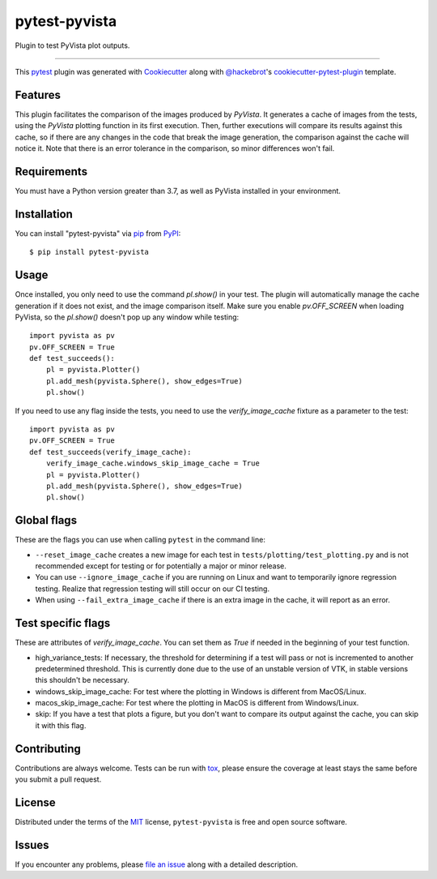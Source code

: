 ==============
pytest-pyvista
==============

.. image:: https://img.shields.io/pypi/v/pytest-pyvista.svg
    :target: https://pypi.org/project/pytest-pyvista
    :alt: PyPI version

.. image:: https://img.shields.io/pypi/pyversions/pytest-pyvista.svg
    :target: https://pypi.org/project/pytest-pyvista
    :alt: Python versions

.. image:: https://ci.appveyor.com/api/projects/status/github/pyvista/pytest-pyvista?branch=master
    :target: https://ci.appveyor.com/project/pyvista/pytest-pyvista/branch/master
    :alt: See Build Status on AppVeyor

Plugin to test PyVista plot outputs.

----

This `pytest`_ plugin was generated with `Cookiecutter`_ along with
`@hackebrot`_'s `cookiecutter-pytest-plugin`_ template.


Features
--------

This plugin facilitates the comparison of the images produced by `PyVista`. It
generates a cache of images from the tests, using the `PyVista` plotting
function in its first execution. Then, further executions will compare its
results against this cache, so if there are any changes in the code that break
the image generation, the comparison against the cache will notice it. Note
that there is an error tolerance in the comparison, so minor differences won't
fail.


Requirements
------------
You must have a Python version greater than 3.7, as well as PyVista installed
in your environment.


Installation
------------

You can install "pytest-pyvista" via `pip`_ from `PyPI`_::

    $ pip install pytest-pyvista


Usage
-----
Once installed, you only need to use the command `pl.show()` in your test. The
plugin will automatically manage the cache generation if it does not exist, and
the image comparison itself. Make sure you enable `pv.OFF_SCREEN` when loading
PyVista, so the `pl.show()` doesn't pop up any window while testing::

    import pyvista as pv
    pv.OFF_SCREEN = True
    def test_succeeds():
        pl = pyvista.Plotter()
        pl.add_mesh(pyvista.Sphere(), show_edges=True)
        pl.show()


If you need to use any flag inside the tests, you need to use the
`verify_image_cache` fixture as a parameter to the test::


    import pyvista as pv
    pv.OFF_SCREEN = True
    def test_succeeds(verify_image_cache):
        verify_image_cache.windows_skip_image_cache = True
        pl = pyvista.Plotter()
        pl.add_mesh(pyvista.Sphere(), show_edges=True)
        pl.show()



Global flags
------------
These are the flags you can use when calling ``pytest`` in the command line:

* ``--reset_image_cache`` creates a new image for each test in
  ``tests/plotting/test_plotting.py`` and is not recommended except for
  testing or for potentially a major or minor release. 

* You can use ``--ignore_image_cache`` if you are running on Linux and want to
  temporarily ignore regression testing. Realize that regression testing will
  still occur on our CI testing.

* When using ``--fail_extra_image_cache`` if there is an extra image in the
  cache, it will report as an error.

Test specific flags
-------------------
These are attributes of `verify_image_cache`. You can set them as `True` if needed in the beginning of your test function.

* high_variance_tests: If necessary, the threshold for determining if a test
  will pass or not is incremented to another predetermined threshold. This is
  currently done due to the use of an unstable version of VTK, in stable
  versions this shouldn't be necessary.

* windows_skip_image_cache: For test where the plotting in Windows is different
  from MacOS/Linux.

* macos_skip_image_cache: For test where the plotting in MacOS is different
  from Windows/Linux.

* skip: If you have a test that plots a figure, but you don't want to compare
  its output against the cache, you can skip it with this flag.


Contributing
------------
Contributions are always welcome. Tests can be run with `tox`_, please ensure
the coverage at least stays the same before you submit a pull request.

License
-------

Distributed under the terms of the `MIT`_ license, ``pytest-pyvista`` is free
and open source software.


Issues
------

If you encounter any problems, please `file an issue`_ along with a detailed
description.

.. _`Cookiecutter`: https://github.com/audreyr/cookiecutter
.. _`@hackebrot`: https://github.com/hackebrot
.. _`MIT`: http://opensource.org/licenses/MIT
.. _`BSD-3`: http://opensource.org/licenses/BSD-3-Clause
.. _`GNU GPL v3.0`: http://www.gnu.org/licenses/gpl-3.0.txt
.. _`Apache Software License 2.0`: http://www.apache.org/licenses/LICENSE-2.0
.. _`cookiecutter-pytest-plugin`: https://github.com/pytest-dev/cookiecutter-pytest-plugin
.. _`file an issue`: https://github.com/pyvista/pytest-pyvista/issues
.. _`pytest`: https://github.com/pytest-dev/pytest
.. _`tox`: https://tox.readthedocs.io/en/latest/
.. _`pip`: https://pypi.org/project/pip/
.. _`PyPI`: https://pypi.org/project
